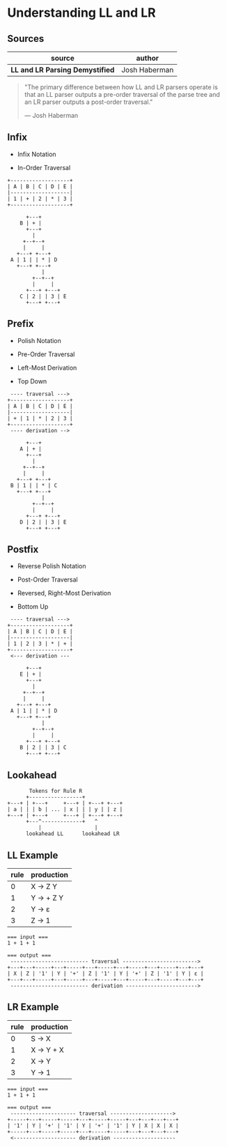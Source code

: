 * Understanding LL and LR

** Sources

| source                           | author        |
|----------------------------------+---------------|
| *LL and LR Parsing Demystified*  | Josh Haberman |

#+begin_quote
  "The primary difference between how LL and LR parsers operate is that an LL parser
   outputs a pre-order traversal of the parse tree and an LR parser outputs a
   post-order traversal."

   — Josh Haberman
#+end_quote

** Infix

- Infix Notation

- In-Order Traversal

#+begin_example
  +-------------------+
  | A | B | C | D | E |
  |-------------------|
  | 1 | + | 2 | * | 3 |
  +-------------------+

        +---+
      B | + |
        +---+
          |
       +--+--+
       |     |
     +---+ +---+
   A | 1 | | * | D
     +---+ +---+
             |
          +--+--+
          |     |
        +---+ +---+
      C | 2 | | 3 | E
        +---+ +---+
#+end_example

** Prefix

- Polish Notation

- Pre-Order Traversal

- Left-Most Derivation

- Top Down

#+begin_example
   ---- traversal --->
  +-------------------+
  | A | B | C | D | E |
  |-------------------|
  | + | 1 | * | 2 | 3 |
  +-------------------+
   ---- derivation -->

        +---+
      A | + |
        +---+
          |
       +--+--+
       |     |
     +---+ +---+
   B | 1 | | * | C
     +---+ +---+
             |
          +--+--+
          |     |
        +---+ +---+
      D | 2 | | 3 | E
        +---+ +---+
#+end_example

** Postfix

- Reverse Polish Notation

- Post-Order Traversal

- Reversed, Right-Most Derivation

- Bottom Up

#+begin_example
   ---- traversal --->
  +-------------------+
  | A | B | C | D | E |
  |-------------------|
  | 1 | 2 | 3 | * | + |
  +-------------------+
   <--- derivation ---

        +---+
      E | + |
        +---+
          |
       +--+--+
       |     |
     +---+ +---+
   A | 1 | | * | D
     +---+ +---+
             |
          +--+--+
          |     |
        +---+ +---+
      B | 2 | | 3 | C
        +---+ +---+
#+end_example

** Lookahead

#+begin_example
         Tokens for Rule R
        +-----------------+
  +---+ | +---+     +---+ | +---+ +---+
  | a | | | b | ... | x | | | y | | z |
  +---+ | +---+     +---+ | +---+ +---+
        +---^-------------+   ^
            |                 |
        lookahead LL      lookahead LR
#+end_example

** LL Example

| rule | production  |
|------+-------------|
|    0 | X → Z Y     |
|    1 | Y → + Z Y   |
|    2 | Y → ε       |
|    3 | Z → 1       |

#+begin_example
  === input ===
  1 + 1 + 1

  === output ===
   ------------------------- traversal ------------------------>
  +---+---+-----+---+-----+---+-----+---+-----+---+-----+---+---+
  | X | Z | '1' | Y | '+' | Z | '1' | Y | '+' | Z | '1' | Y | ε |
  +---+---+-----+---+-----+---+-----+---+-----+---+-----+---+---+
   ------------------------- derivation ----------------------->
#+end_example

** LR Example

| rule | production |
|------+------------|
|    0 | S → X      |
|    1 | X → Y + X  |
|    2 | X → Y      |
|    3 | Y → 1      |

#+begin_example
  === input ===
  1 + 1 + 1

  === output ===
   --------------------- traversal -------------------->
  +-----+---+-----+-----+---+-----+-----+---+---+---+---+
  | '1' | Y | '+' | '1' | Y | '+' | '1' | Y | X | X | X |
  +-----+---+-----+-----+---+-----+-----+---+---+---+---+
   <-------------------- derivation --------------------
#+end_example
